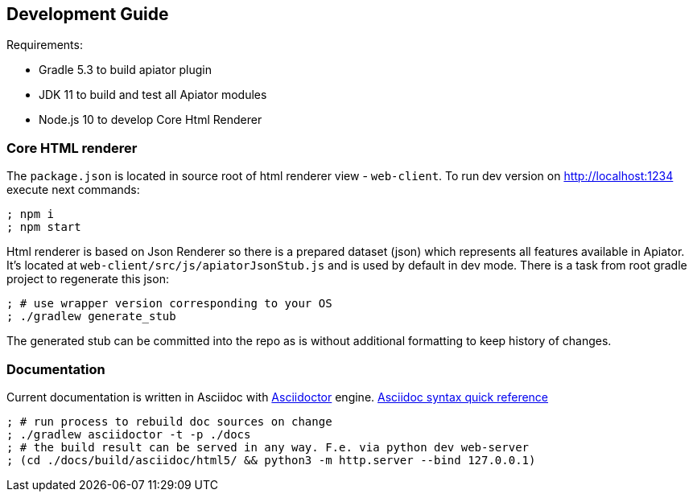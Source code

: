 == Development Guide

Requirements:

- Gradle 5.3 to build apiator plugin
- JDK 11 to build and test all Apiator modules
- Node.js 10 to develop Core Html Renderer

=== Core HTML renderer

The `package.json` is located in source root of html renderer view - `web-client`.
To run dev version on http://localhost:1234 execute next commands:

[source,sh]
----
; npm i
; npm start
----

Html renderer is based on Json Renderer so there is a prepared dataset (json) which represents all features available in Apiator.
It's located at `web-client/src/js/apiatorJsonStub.js` and is used by default in dev mode.
There is a task from root gradle project to regenerate this json:

[source,sh]
----
; # use wrapper version corresponding to your OS
; ./gradlew generate_stub
----

The generated stub can be committed into the repo as is without additional formatting to keep history of changes.

=== Documentation

Current documentation is written in Asciidoc with https://asciidoctor.org/[Asciidoctor] engine.
https://asciidoctor.org/docs/asciidoc-syntax-quick-reference[Asciidoc syntax quick reference]

[source,shell]
----
; # run process to rebuild doc sources on change
; ./gradlew asciidoctor -t -p ./docs
; # the build result can be served in any way. F.e. via python dev web-server
; (cd ./docs/build/asciidoc/html5/ && python3 -m http.server --bind 127.0.0.1)
----